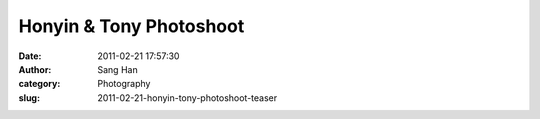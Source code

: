 Honyin & Tony Photoshoot
########################
:date: 2011-02-21 17:57:30
:author: Sang Han
:category: Photography
:slug: 2011-02-21-honyin-tony-photoshoot-teaser

|image0|

|image1|

|image2|

|image3|

|image4|

|image5|

.. |image0| image:: {filename}/img/tumblr/tumblr_lgzxfxw7nM1qbyrnao1_1280.jpg
.. |image1| image:: {filename}/img/tumblr/tumblr_lgzxfxw7nM1qbyrnao2_1280.jpg
.. |image2| image:: {filename}/img/tumblr/tumblr_lgzxfxw7nM1qbyrnao3_1280.jpg
.. |image3| image:: {filename}/img/tumblr/tumblr_lgzxfxw7nM1qbyrnao4_1280.jpg
.. |image4| image:: {filename}/img/tumblr/tumblr_lgzxfxw7nM1qbyrnao5_1280.jpg
.. |image5| image:: {filename}/img/tumblr/tumblr_lgzxfxw7nM1qbyrnao6_1280.jpg
